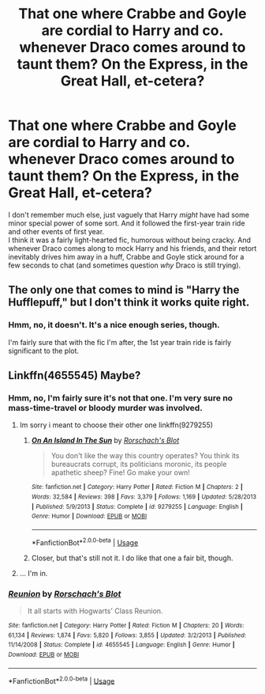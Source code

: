 #+TITLE: That one where Crabbe and Goyle are cordial to Harry and co. whenever Draco comes around to taunt them? On the Express, in the Great Hall, et-cetera?

* That one where Crabbe and Goyle are cordial to Harry and co. whenever Draco comes around to taunt them? On the Express, in the Great Hall, et-cetera?
:PROPERTIES:
:Author: Avaday_Daydream
:Score: 8
:DateUnix: 1559265205.0
:DateShort: 2019-May-31
:FlairText: What's That Fic?
:END:
I don't remember much else, just vaguely that Harry /might/ have had some minor special power of some sort. And it followed the first-year train ride and other events of first year.\\
I think it was a fairly light-hearted fic, humorous without being cracky. And whenever Draco comes along to mock Harry and his friends, and their retort inevitably drives him away in a huff, Crabbe and Goyle stick around for a few seconds to chat (and sometimes question /why/ Draco is still trying).


** The only one that comes to mind is "Harry the Hufflepuff," but I don't think it works quite right.
:PROPERTIES:
:Author: CryptidGrimnoir
:Score: 2
:DateUnix: 1559300354.0
:DateShort: 2019-May-31
:END:

*** Hmm, no, it doesn't. It's a nice enough series, though.

I'm fairly sure that with the fic I'm after, the 1st year train ride is fairly significant to the plot.
:PROPERTIES:
:Author: Avaday_Daydream
:Score: 2
:DateUnix: 1559344192.0
:DateShort: 2019-Jun-01
:END:


** Linkffn(4655545) Maybe?
:PROPERTIES:
:Author: Clawx25
:Score: 2
:DateUnix: 1559309247.0
:DateShort: 2019-May-31
:END:

*** Hmm, no, I'm fairly sure it's not that one. I'm very sure no mass-time-travel or bloody murder was involved.
:PROPERTIES:
:Author: Avaday_Daydream
:Score: 2
:DateUnix: 1559340055.0
:DateShort: 2019-Jun-01
:END:

**** Im sorry i meant to choose their other one linkffn(9279255)
:PROPERTIES:
:Author: Clawx25
:Score: 2
:DateUnix: 1559340411.0
:DateShort: 2019-Jun-01
:END:

***** [[https://www.fanfiction.net/s/9279255/1/][*/On An Island In The Sun/*]] by [[https://www.fanfiction.net/u/686093/Rorschach-s-Blot][/Rorschach's Blot/]]

#+begin_quote
  You don't like the way this country operates? You think its bureaucrats corrupt, its politicians moronic, its people apathetic sheep? Fine! Go make your own!
#+end_quote

^{/Site/:} ^{fanfiction.net} ^{*|*} ^{/Category/:} ^{Harry} ^{Potter} ^{*|*} ^{/Rated/:} ^{Fiction} ^{M} ^{*|*} ^{/Chapters/:} ^{2} ^{*|*} ^{/Words/:} ^{32,584} ^{*|*} ^{/Reviews/:} ^{398} ^{*|*} ^{/Favs/:} ^{3,379} ^{*|*} ^{/Follows/:} ^{1,169} ^{*|*} ^{/Updated/:} ^{5/28/2013} ^{*|*} ^{/Published/:} ^{5/9/2013} ^{*|*} ^{/Status/:} ^{Complete} ^{*|*} ^{/id/:} ^{9279255} ^{*|*} ^{/Language/:} ^{English} ^{*|*} ^{/Genre/:} ^{Humor} ^{*|*} ^{/Download/:} ^{[[http://www.ff2ebook.com/old/ffn-bot/index.php?id=9279255&source=ff&filetype=epub][EPUB]]} ^{or} ^{[[http://www.ff2ebook.com/old/ffn-bot/index.php?id=9279255&source=ff&filetype=mobi][MOBI]]}

--------------

*FanfictionBot*^{2.0.0-beta} | [[https://github.com/tusing/reddit-ffn-bot/wiki/Usage][Usage]]
:PROPERTIES:
:Author: FanfictionBot
:Score: 1
:DateUnix: 1559340423.0
:DateShort: 2019-Jun-01
:END:


***** Closer, but that's still not it. I do like that one a fair bit, though.
:PROPERTIES:
:Author: Avaday_Daydream
:Score: 1
:DateUnix: 1559344100.0
:DateShort: 2019-Jun-01
:END:


**** ... I'm in.
:PROPERTIES:
:Author: Lamenardo
:Score: 2
:DateUnix: 1559376915.0
:DateShort: 2019-Jun-01
:END:


*** [[https://www.fanfiction.net/s/4655545/1/][*/Reunion/*]] by [[https://www.fanfiction.net/u/686093/Rorschach-s-Blot][/Rorschach's Blot/]]

#+begin_quote
  It all starts with Hogwarts' Class Reunion.
#+end_quote

^{/Site/:} ^{fanfiction.net} ^{*|*} ^{/Category/:} ^{Harry} ^{Potter} ^{*|*} ^{/Rated/:} ^{Fiction} ^{M} ^{*|*} ^{/Chapters/:} ^{20} ^{*|*} ^{/Words/:} ^{61,134} ^{*|*} ^{/Reviews/:} ^{1,874} ^{*|*} ^{/Favs/:} ^{5,820} ^{*|*} ^{/Follows/:} ^{3,855} ^{*|*} ^{/Updated/:} ^{3/2/2013} ^{*|*} ^{/Published/:} ^{11/14/2008} ^{*|*} ^{/Status/:} ^{Complete} ^{*|*} ^{/id/:} ^{4655545} ^{*|*} ^{/Language/:} ^{English} ^{*|*} ^{/Genre/:} ^{Humor} ^{*|*} ^{/Download/:} ^{[[http://www.ff2ebook.com/old/ffn-bot/index.php?id=4655545&source=ff&filetype=epub][EPUB]]} ^{or} ^{[[http://www.ff2ebook.com/old/ffn-bot/index.php?id=4655545&source=ff&filetype=mobi][MOBI]]}

--------------

*FanfictionBot*^{2.0.0-beta} | [[https://github.com/tusing/reddit-ffn-bot/wiki/Usage][Usage]]
:PROPERTIES:
:Author: FanfictionBot
:Score: 1
:DateUnix: 1559309258.0
:DateShort: 2019-May-31
:END:
